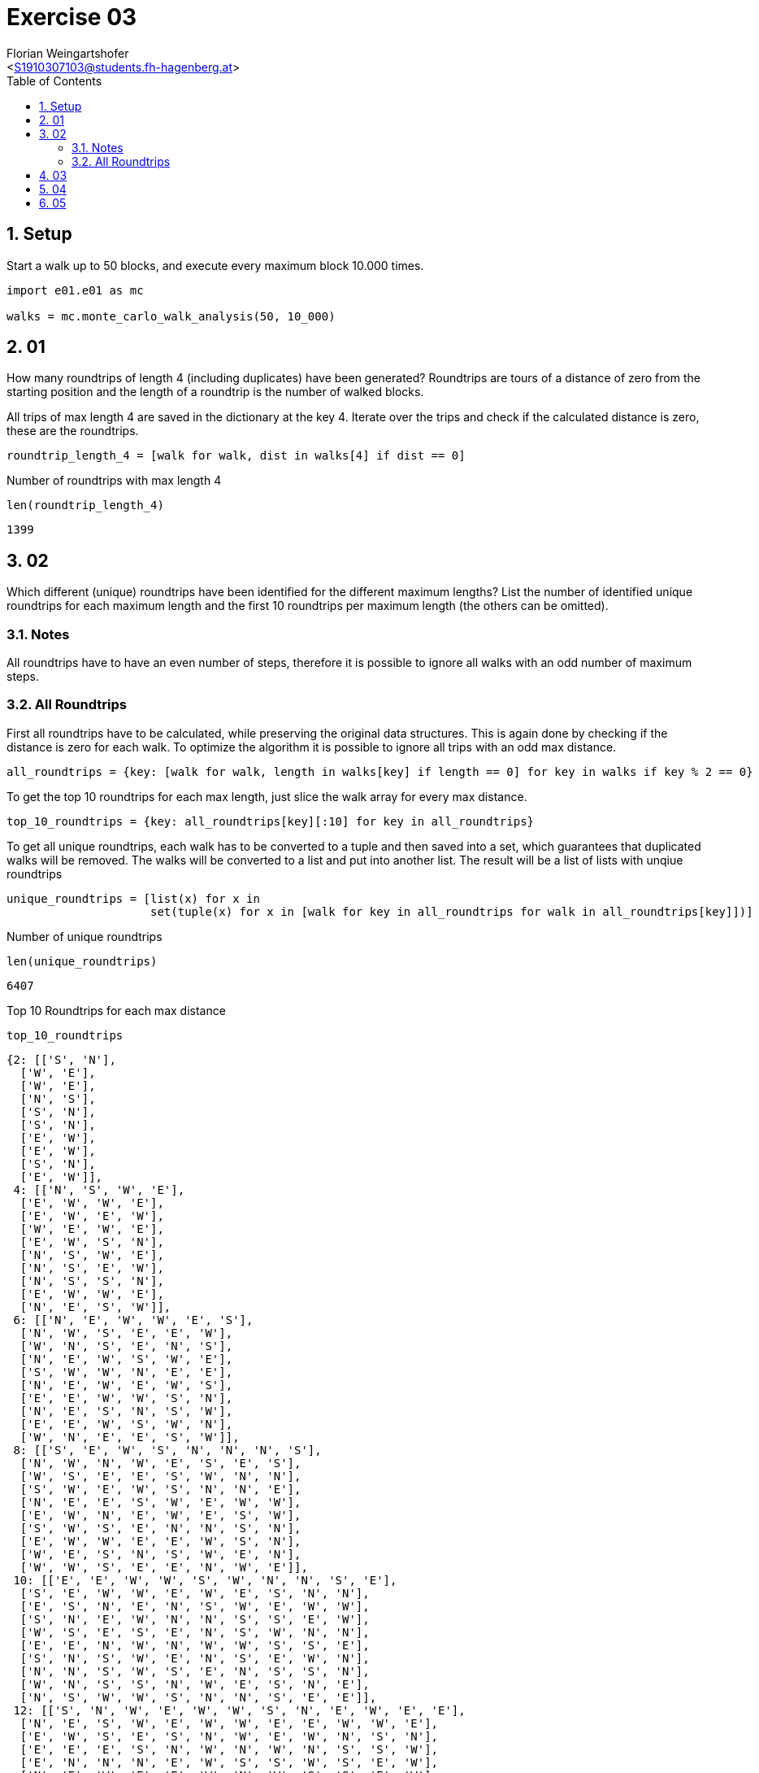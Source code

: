 = Exercise 03
:author: Florian Weingartshofer
:email: <S1910307103@students.fh-hagenberg.at>
:reproducible:
:experimental:
:listing-caption: Listing
:source-highlighter: rouge
:rouge-style: github
:toc:
:sectnums:
:sectnumlevels: 6
:toclevels: 6
// Variables
:img: ./img
:imagesoutdir: ./out

== Setup

Start a walk up to 50 blocks, and execute every maximum block 10.000 times.

[source,python]
----
import e01.e01 as mc

walks = mc.monte_carlo_walk_analysis(50, 10_000)
----

== 01

How many roundtrips of length 4 (including duplicates) have been generated?
Roundtrips are tours of a distance of zero from the starting position and the length of a roundtrip is the number of walked blocks.

All trips of max length 4 are saved in the dictionary at the key 4.
Iterate over the trips and check if the calculated distance is zero, these are the roundtrips.

[source,python]
----
roundtrip_length_4 = [walk for walk, dist in walks[4] if dist == 0]
----

Number of roundtrips with max length 4

[source,python]
----
len(roundtrip_length_4)
----

----
1399
----

== 02

Which different (unique) roundtrips have been identified for the different maximum lengths?
List the number of identified unique roundtrips for each maximum length and the first 10 roundtrips per maximum length (the others can be omitted).

=== Notes

All roundtrips have to have an even number of steps, therefore it is possible to ignore all walks with an odd number of maximum steps.

=== All Roundtrips

First all roundtrips have to be calculated, while preserving the original data structures.
This is again done by checking if the distance is zero for each walk.
To optimize the algorithm it is possible to ignore all trips with an odd max distance.

[source,python]
----
all_roundtrips = {key: [walk for walk, length in walks[key] if length == 0] for key in walks if key % 2 == 0}
----

To get the top 10 roundtrips for each max length, just slice the walk array for every max distance.

[source,python]
----
top_10_roundtrips = {key: all_roundtrips[key][:10] for key in all_roundtrips}
----

To get all unique roundtrips, each walk has to be converted to a tuple and then saved into a set, which guarantees that duplicated walks will be removed.
The walks will be converted to a list and put into another list.
The result will be a list of lists with unqiue roundtrips

[source,python]
----
unique_roundtrips = [list(x) for x in
                     set(tuple(x) for x in [walk for key in all_roundtrips for walk in all_roundtrips[key]])]
----

Number of unique roundtrips

[source,python]
----
len(unique_roundtrips)
----

----
6407
----

Top 10 Roundtrips for each max distance

[source,python]
----
top_10_roundtrips
----

----
{2: [['S', 'N'],
  ['W', 'E'],
  ['W', 'E'],
  ['N', 'S'],
  ['S', 'N'],
  ['S', 'N'],
  ['E', 'W'],
  ['E', 'W'],
  ['S', 'N'],
  ['E', 'W']],
 4: [['N', 'S', 'W', 'E'],
  ['E', 'W', 'W', 'E'],
  ['E', 'W', 'E', 'W'],
  ['W', 'E', 'W', 'E'],
  ['E', 'W', 'S', 'N'],
  ['N', 'S', 'W', 'E'],
  ['N', 'S', 'E', 'W'],
  ['N', 'S', 'S', 'N'],
  ['E', 'W', 'W', 'E'],
  ['N', 'E', 'S', 'W']],
 6: [['N', 'E', 'W', 'W', 'E', 'S'],
  ['N', 'W', 'S', 'E', 'E', 'W'],
  ['W', 'N', 'S', 'E', 'N', 'S'],
  ['N', 'E', 'W', 'S', 'W', 'E'],
  ['S', 'W', 'W', 'N', 'E', 'E'],
  ['N', 'E', 'W', 'E', 'W', 'S'],
  ['E', 'E', 'W', 'W', 'S', 'N'],
  ['N', 'E', 'S', 'N', 'S', 'W'],
  ['E', 'E', 'W', 'S', 'W', 'N'],
  ['W', 'N', 'E', 'E', 'S', 'W']],
 8: [['S', 'E', 'W', 'S', 'N', 'N', 'N', 'S'],
  ['N', 'W', 'N', 'W', 'E', 'S', 'E', 'S'],
  ['W', 'S', 'E', 'E', 'S', 'W', 'N', 'N'],
  ['S', 'W', 'E', 'W', 'S', 'N', 'N', 'E'],
  ['N', 'E', 'E', 'S', 'W', 'E', 'W', 'W'],
  ['E', 'W', 'N', 'E', 'W', 'E', 'S', 'W'],
  ['S', 'W', 'S', 'E', 'N', 'N', 'S', 'N'],
  ['E', 'W', 'W', 'E', 'E', 'W', 'S', 'N'],
  ['W', 'E', 'S', 'N', 'S', 'W', 'E', 'N'],
  ['W', 'W', 'S', 'E', 'E', 'N', 'W', 'E']],
 10: [['E', 'E', 'W', 'W', 'S', 'W', 'N', 'N', 'S', 'E'],
  ['S', 'E', 'W', 'W', 'E', 'W', 'E', 'S', 'N', 'N'],
  ['E', 'S', 'N', 'E', 'N', 'S', 'W', 'E', 'W', 'W'],
  ['S', 'N', 'E', 'W', 'N', 'N', 'S', 'S', 'E', 'W'],
  ['W', 'S', 'E', 'S', 'E', 'N', 'S', 'W', 'N', 'N'],
  ['E', 'E', 'N', 'W', 'N', 'W', 'W', 'S', 'S', 'E'],
  ['S', 'N', 'S', 'W', 'E', 'N', 'S', 'E', 'W', 'N'],
  ['N', 'N', 'S', 'W', 'S', 'E', 'N', 'S', 'S', 'N'],
  ['W', 'N', 'S', 'S', 'N', 'W', 'E', 'S', 'N', 'E'],
  ['N', 'S', 'W', 'W', 'S', 'N', 'N', 'S', 'E', 'E']],
 12: [['S', 'N', 'W', 'E', 'W', 'W', 'S', 'N', 'E', 'W', 'E', 'E'],
  ['N', 'E', 'S', 'W', 'E', 'W', 'W', 'E', 'E', 'W', 'W', 'E'],
  ['E', 'W', 'S', 'E', 'S', 'N', 'W', 'E', 'W', 'N', 'S', 'N'],
  ['E', 'E', 'E', 'S', 'N', 'W', 'N', 'W', 'N', 'S', 'S', 'W'],
  ['E', 'N', 'N', 'N', 'E', 'W', 'S', 'S', 'W', 'S', 'E', 'W'],
  ['N', 'E', 'W', 'E', 'E', 'W', 'N', 'W', 'S', 'S', 'E', 'W'],
  ['W', 'W', 'S', 'E', 'W', 'E', 'E', 'N', 'W', 'W', 'E', 'E'],
  ['S', 'E', 'W', 'E', 'N', 'W', 'S', 'S', 'E', 'W', 'N', 'N'],
  ['N', 'W', 'W', 'S', 'E', 'N', 'S', 'N', 'E', 'N', 'S', 'S'],
  ['S', 'N', 'S', 'N', 'W', 'E', 'N', 'W', 'E', 'E', 'W', 'S']],
 14: [['N', 'S', 'N', 'E', 'S', 'N', 'W', 'E', 'S', 'S', 'S', 'W', 'N', 'N'],
  ['E', 'N', 'W', 'N', 'S', 'E', 'S', 'E', 'N', 'S', 'W', 'E', 'W', 'W'],
  ['N', 'W', 'E', 'S', 'W', 'E', 'E', 'E', 'W', 'W', 'N', 'S', 'E', 'W'],
  ['N', 'E', 'S', 'N', 'W', 'N', 'W', 'N', 'S', 'E', 'S', 'S', 'W', 'E'],
  ['E', 'E', 'E', 'W', 'N', 'W', 'S', 'E', 'N', 'W', 'S', 'W', 'W', 'E'],
  ['E', 'S', 'E', 'W', 'N', 'E', 'W', 'N', 'S', 'N', 'W', 'N', 'S', 'S'],
  ['N', 'S', 'W', 'E', 'E', 'E', 'S', 'N', 'N', 'S', 'W', 'W', 'N', 'S'],
  ['W', 'S', 'S', 'N', 'N', 'S', 'E', 'E', 'W', 'S', 'N', 'E', 'N', 'W'],
  ['E', 'S', 'E', 'N', 'S', 'N', 'N', 'W', 'S', 'S', 'S', 'N', 'W', 'N'],
  ['N', 'S', 'S', 'W', 'W', 'E', 'S', 'W', 'S', 'N', 'N', 'N', 'E', 'E']],
 16: [['S',
   'W',
   'N',
   'N',
   'E',
   'E',
   'N',
   'N',
   'W',
   'S',
   'S',
   'W',
   'S',
   'E',
   'W',
   'E'],
  ['E',
   'S',
   'E',
   'S',
   'E',
   'E',
   'W',
   'W',
   'N',
   'E',
   'W',
   'N',
   'W',
   'W',
   'N',
   'S'],
  ['N',
   'N',
   'W',
   'N',
   'S',
   'W',
   'W',
   'E',
   'S',
   'S',
   'N',
   'E',
   'S',
   'E',
   'E',
   'W'],
  ['W',
   'N',
   'S',
   'S',
   'E',
   'W',
   'S',
   'S',
   'N',
   'N',
   'N',
   'E',
   'N',
   'S',
   'W',
   'E'],
  ['W',
   'E',
   'N',
   'S',
   'E',
   'S',
   'N',
   'N',
   'S',
   'W',
   'E',
   'S',
   'N',
   'S',
   'W',
   'N'],
  ['N',
   'W',
   'E',
   'E',
   'E',
   'W',
   'S',
   'W',
   'W',
   'N',
   'S',
   'E',
   'S',
   'N',
   'N',
   'S'],
  ['N',
   'S',
   'E',
   'S',
   'S',
   'E',
   'W',
   'W',
   'N',
   'W',
   'S',
   'S',
   'N',
   'E',
   'N',
   'N'],
  ['N',
   'S',
   'N',
   'N',
   'E',
   'W',
   'E',
   'E',
   'W',
   'E',
   'S',
   'W',
   'W',
   'E',
   'W',
   'S'],
  ['N',
   'E',
   'E',
   'W',
   'E',
   'W',
   'N',
   'W',
   'S',
   'W',
   'S',
   'E',
   'N',
   'W',
   'S',
   'E'],
  ['N',
   'W',
   'W',
   'S',
   'S',
   'S',
   'W',
   'E',
   'N',
   'W',
   'N',
   'E',
   'S',
   'N',
   'E',
   'E']],
 18: [['W',
   'E',
   'N',
   'S',
   'W',
   'N',
   'S',
   'S',
   'N',
   'E',
   'S',
   'S',
   'W',
   'N',
   'N',
   'E',
   'S',
   'N'],
  ['E',
   'N',
   'S',
   'W',
   'E',
   'W',
   'N',
   'N',
   'E',
   'N',
   'W',
   'S',
   'E',
   'W',
   'S',
   'W',
   'E',
   'S'],
  ['N',
   'E',
   'N',
   'W',
   'N',
   'S',
   'W',
   'W',
   'W',
   'S',
   'N',
   'E',
   'E',
   'S',
   'N',
   'S',
   'E',
   'S'],
  ['E',
   'E',
   'W',
   'S',
   'N',
   'S',
   'E',
   'W',
   'N',
   'N',
   'S',
   'E',
   'W',
   'E',
   'N',
   'W',
   'W',
   'S'],
  ['E',
   'W',
   'S',
   'E',
   'N',
   'S',
   'N',
   'W',
   'E',
   'E',
   'S',
   'N',
   'E',
   'W',
   'W',
   'W',
   'E',
   'W'],
  ['N',
   'W',
   'S',
   'N',
   'S',
   'N',
   'E',
   'N',
   'E',
   'N',
   'W',
   'S',
   'E',
   'S',
   'S',
   'N',
   'W',
   'S'],
  ['N',
   'E',
   'E',
   'E',
   'W',
   'S',
   'N',
   'S',
   'W',
   'S',
   'E',
   'N',
   'E',
   'W',
   'W',
   'S',
   'W',
   'N'],
  ['N',
   'W',
   'W',
   'W',
   'N',
   'E',
   'E',
   'S',
   'E',
   'S',
   'S',
   'N',
   'W',
   'N',
   'S',
   'E',
   'N',
   'S'],
  ['W',
   'E',
   'N',
   'E',
   'S',
   'E',
   'W',
   'W',
   'E',
   'E',
   'W',
   'N',
   'W',
   'W',
   'E',
   'E',
   'W',
   'S'],
  ['W',
   'E',
   'W',
   'N',
   'E',
   'W',
   'S',
   'E',
   'S',
   'W',
   'N',
   'W',
   'S',
   'E',
   'N',
   'S',
   'E',
   'N']],
 20: [['S',
   'E',
   'W',
   'S',
   'W',
   'E',
   'E',
   'W',
   'W',
   'N',
   'S',
   'E',
   'N',
   'E',
   'N',
   'E',
   'W',
   'E',
   'W',
   'W'],
  ['N',
   'W',
   'N',
   'W',
   'E',
   'W',
   'E',
   'E',
   'S',
   'E',
   'W',
   'S',
   'N',
   'S',
   'W',
   'E',
   'N',
   'S',
   'W',
   'E'],
  ['E',
   'W',
   'E',
   'N',
   'W',
   'W',
   'S',
   'S',
   'S',
   'N',
   'N',
   'S',
   'E',
   'S',
   'W',
   'E',
   'N',
   'E',
   'W',
   'N'],
  ['W',
   'W',
   'N',
   'S',
   'E',
   'W',
   'N',
   'S',
   'W',
   'E',
   'S',
   'E',
   'E',
   'N',
   'S',
   'W',
   'N',
   'W',
   'E',
   'E'],
  ['W',
   'N',
   'E',
   'W',
   'W',
   'N',
   'S',
   'E',
   'E',
   'E',
   'S',
   'W',
   'S',
   'E',
   'W',
   'N',
   'N',
   'W',
   'S',
   'E'],
  ['N',
   'E',
   'N',
   'W',
   'E',
   'N',
   'W',
   'S',
   'N',
   'S',
   'S',
   'N',
   'E',
   'E',
   'S',
   'W',
   'W',
   'E',
   'S',
   'W'],
  ['E',
   'E',
   'N',
   'W',
   'E',
   'W',
   'E',
   'N',
   'S',
   'S',
   'S',
   'E',
   'N',
   'S',
   'W',
   'W',
   'E',
   'N',
   'W',
   'W'],
  ['S',
   'E',
   'S',
   'S',
   'N',
   'W',
   'W',
   'W',
   'E',
   'E',
   'N',
   'W',
   'S',
   'W',
   'E',
   'N',
   'N',
   'E',
   'N',
   'S'],
  ['E',
   'W',
   'S',
   'S',
   'E',
   'N',
   'E',
   'W',
   'W',
   'W',
   'E',
   'S',
   'W',
   'N',
   'E',
   'S',
   'N',
   'N',
   'S',
   'N'],
  ['E',
   'S',
   'N',
   'W',
   'E',
   'E',
   'W',
   'W',
   'N',
   'W',
   'E',
   'N',
   'S',
   'S',
   'N',
   'S',
   'E',
   'N',
   'S',
   'W']],
 22: [['N',
   'S',
   'W',
   'N',
   'S',
   'N',
   'S',
   'E',
   'W',
   'N',
   'S',
   'W',
   'E',
   'N',
   'S',
   'W',
   'S',
   'E',
   'E',
   'E',
   'W',
   'N'],
  ['E',
   'W',
   'N',
   'E',
   'E',
   'E',
   'N',
   'W',
   'S',
   'E',
   'S',
   'S',
   'W',
   'W',
   'E',
   'N',
   'W',
   'W',
   'W',
   'N',
   'E',
   'S'],
  ['N',
   'S',
   'S',
   'N',
   'S',
   'S',
   'W',
   'N',
   'N',
   'W',
   'E',
   'E',
   'W',
   'N',
   'S',
   'S',
   'W',
   'N',
   'E',
   'E',
   'S',
   'N'],
  ['E',
   'E',
   'N',
   'E',
   'E',
   'W',
   'W',
   'W',
   'W',
   'S',
   'E',
   'E',
   'N',
   'W',
   'W',
   'W',
   'E',
   'E',
   'W',
   'S',
   'W',
   'E'],
  ['E',
   'S',
   'S',
   'W',
   'N',
   'W',
   'E',
   'E',
   'N',
   'E',
   'N',
   'S',
   'S',
   'W',
   'S',
   'E',
   'W',
   'W',
   'W',
   'N',
   'E',
   'N'],
  ['N',
   'W',
   'W',
   'W',
   'N',
   'W',
   'S',
   'E',
   'S',
   'E',
   'S',
   'E',
   'N',
   'N',
   'N',
   'E',
   'S',
   'N',
   'S',
   'S',
   'S',
   'N'],
  ['N',
   'W',
   'E',
   'S',
   'N',
   'E',
   'W',
   'E',
   'W',
   'W',
   'S',
   'S',
   'N',
   'S',
   'S',
   'N',
   'N',
   'E',
   'E',
   'S',
   'N',
   'W'],
  ['N',
   'W',
   'S',
   'S',
   'E',
   'W',
   'N',
   'N',
   'W',
   'W',
   'S',
   'W',
   'E',
   'E',
   'E',
   'S',
   'W',
   'E',
   'N',
   'S',
   'E',
   'N'],
  ['E',
   'E',
   'N',
   'S',
   'S',
   'E',
   'W',
   'S',
   'W',
   'E',
   'W',
   'S',
   'E',
   'W',
   'E',
   'W',
   'N',
   'W',
   'N',
   'N',
   'W',
   'E'],
  ['E',
   'N',
   'W',
   'S',
   'N',
   'E',
   'N',
   'S',
   'W',
   'W',
   'S',
   'W',
   'S',
   'N',
   'S',
   'E',
   'E',
   'W',
   'E',
   'W',
   'N',
   'E']],
 24: [['E',
   'W',
   'S',
   'W',
   'E',
   'E',
   'N',
   'W',
   'N',
   'S',
   'E',
   'E',
   'N',
   'S',
   'E',
   'W',
   'S',
   'W',
   'N',
   'W',
   'W',
   'N',
   'E',
   'S'],
  ['W',
   'W',
   'S',
   'N',
   'W',
   'N',
   'E',
   'S',
   'E',
   'N',
   'E',
   'N',
   'S',
   'E',
   'E',
   'E',
   'W',
   'S',
   'S',
   'W',
   'E',
   'N',
   'W',
   'W'],
  ['S',
   'W',
   'E',
   'N',
   'E',
   'S',
   'E',
   'W',
   'N',
   'N',
   'E',
   'E',
   'W',
   'S',
   'S',
   'N',
   'S',
   'E',
   'W',
   'W',
   'W',
   'N',
   'E',
   'W'],
  ['S',
   'E',
   'N',
   'S',
   'E',
   'N',
   'W',
   'W',
   'S',
   'N',
   'S',
   'N',
   'S',
   'W',
   'W',
   'N',
   'E',
   'S',
   'N',
   'E',
   'N',
   'W',
   'E',
   'S'],
  ['W',
   'E',
   'S',
   'N',
   'E',
   'N',
   'W',
   'W',
   'S',
   'W',
   'N',
   'E',
   'S',
   'S',
   'E',
   'W',
   'E',
   'N',
   'W',
   'E',
   'N',
   'N',
   'S',
   'S'],
  ['E',
   'N',
   'N',
   'E',
   'W',
   'W',
   'E',
   'E',
   'S',
   'E',
   'W',
   'E',
   'N',
   'W',
   'N',
   'E',
   'W',
   'W',
   'S',
   'S',
   'S',
   'N',
   'W',
   'S'],
  ['N',
   'W',
   'W',
   'W',
   'S',
   'N',
   'E',
   'E',
   'S',
   'E',
   'W',
   'S',
   'W',
   'E',
   'E',
   'E',
   'W',
   'S',
   'S',
   'S',
   'N',
   'N',
   'N',
   'N'],
  ['S',
   'S',
   'S',
   'N',
   'E',
   'N',
   'N',
   'W',
   'W',
   'N',
   'E',
   'W',
   'W',
   'E',
   'S',
   'S',
   'E',
   'N',
   'E',
   'N',
   'E',
   'W',
   'S',
   'W'],
  ['E',
   'N',
   'N',
   'S',
   'S',
   'W',
   'E',
   'N',
   'W',
   'N',
   'S',
   'W',
   'S',
   'E',
   'E',
   'S',
   'N',
   'W',
   'S',
   'W',
   'E',
   'N',
   'W',
   'E'],
  ['N',
   'W',
   'N',
   'S',
   'W',
   'N',
   'N',
   'W',
   'W',
   'E',
   'E',
   'E',
   'W',
   'W',
   'N',
   'E',
   'E',
   'S',
   'S',
   'N',
   'E',
   'S',
   'S',
   'S']],
 26: [['S',
   'W',
   'W',
   'E',
   'E',
   'W',
   'N',
   'N',
   'S',
   'S',
   'N',
   'N',
   'E',
   'N',
   'N',
   'S',
   'W',
   'W',
   'N',
   'W',
   'E',
   'S',
   'S',
   'S',
   'E',
   'E'],
  ['S',
   'W',
   'W',
   'W',
   'E',
   'S',
   'E',
   'E',
   'E',
   'W',
   'E',
   'W',
   'N',
   'S',
   'S',
   'E',
   'E',
   'N',
   'N',
   'S',
   'W',
   'N',
   'N',
   'N',
   'W',
   'S'],
  ['N',
   'S',
   'W',
   'N',
   'E',
   'S',
   'N',
   'W',
   'E',
   'S',
   'N',
   'E',
   'W',
   'S',
   'S',
   'E',
   'E',
   'W',
   'N',
   'N',
   'S',
   'W',
   'S',
   'W',
   'E',
   'N'],
  ['W',
   'S',
   'N',
   'N',
   'W',
   'E',
   'W',
   'S',
   'E',
   'W',
   'E',
   'S',
   'N',
   'N',
   'W',
   'S',
   'N',
   'W',
   'E',
   'W',
   'E',
   'E',
   'S',
   'E',
   'S',
   'N'],
  ['N',
   'S',
   'S',
   'W',
   'S',
   'E',
   'E',
   'E',
   'N',
   'W',
   'S',
   'E',
   'N',
   'S',
   'E',
   'N',
   'W',
   'N',
   'N',
   'S',
   'W',
   'W',
   'N',
   'N',
   'S',
   'S'],
  ['E',
   'W',
   'S',
   'N',
   'E',
   'S',
   'S',
   'S',
   'N',
   'W',
   'E',
   'N',
   'E',
   'N',
   'N',
   'E',
   'E',
   'W',
   'N',
   'W',
   'W',
   'W',
   'S',
   'W',
   'E',
   'S'],
  ['S',
   'W',
   'E',
   'N',
   'S',
   'W',
   'W',
   'W',
   'E',
   'N',
   'E',
   'N',
   'N',
   'E',
   'N',
   'S',
   'E',
   'W',
   'E',
   'S',
   'W',
   'E',
   'W',
   'S',
   'S',
   'N'],
  ['E',
   'N',
   'E',
   'W',
   'E',
   'E',
   'N',
   'S',
   'W',
   'N',
   'S',
   'S',
   'W',
   'N',
   'N',
   'S',
   'E',
   'E',
   'W',
   'W',
   'S',
   'N',
   'W',
   'S',
   'E',
   'W'],
  ['S',
   'N',
   'N',
   'W',
   'N',
   'S',
   'S',
   'W',
   'N',
   'N',
   'E',
   'S',
   'N',
   'S',
   'W',
   'S',
   'N',
   'E',
   'S',
   'N',
   'E',
   'W',
   'E',
   'W',
   'S',
   'E'],
  ['N',
   'W',
   'N',
   'E',
   'S',
   'S',
   'E',
   'N',
   'E',
   'N',
   'W',
   'S',
   'W',
   'E',
   'S',
   'W',
   'S',
   'W',
   'S',
   'S',
   'N',
   'N',
   'N',
   'E',
   'N',
   'S']],
 28: [['S',
   'N',
   'N',
   'S',
   'N',
   'W',
   'W',
   'W',
   'N',
   'S',
   'S',
   'N',
   'E',
   'S',
   'W',
   'E',
   'N',
   'E',
   'W',
   'W',
   'N',
   'E',
   'S',
   'E',
   'S',
   'N',
   'E',
   'S'],
  ['W',
   'W',
   'E',
   'N',
   'W',
   'N',
   'E',
   'W',
   'W',
   'S',
   'W',
   'S',
   'N',
   'E',
   'S',
   'N',
   'N',
   'E',
   'E',
   'W',
   'N',
   'E',
   'W',
   'S',
   'S',
   'E',
   'S',
   'E'],
  ['S',
   'E',
   'N',
   'E',
   'N',
   'N',
   'S',
   'S',
   'E',
   'N',
   'N',
   'N',
   'W',
   'W',
   'E',
   'W',
   'S',
   'S',
   'E',
   'E',
   'W',
   'W',
   'S',
   'S',
   'E',
   'N',
   'W',
   'W'],
  ['W',
   'S',
   'W',
   'E',
   'E',
   'E',
   'W',
   'S',
   'N',
   'N',
   'S',
   'W',
   'N',
   'N',
   'W',
   'W',
   'E',
   'E',
   'E',
   'N',
   'W',
   'N',
   'E',
   'S',
   'S',
   'S',
   'W',
   'E'],
  ['S',
   'W',
   'N',
   'W',
   'E',
   'S',
   'S',
   'W',
   'N',
   'E',
   'E',
   'S',
   'W',
   'N',
   'N',
   'E',
   'W',
   'S',
   'W',
   'E',
   'N',
   'E',
   'W',
   'E',
   'N',
   'W',
   'E',
   'S'],
  ['W',
   'N',
   'S',
   'N',
   'E',
   'N',
   'E',
   'W',
   'S',
   'E',
   'E',
   'N',
   'S',
   'E',
   'N',
   'E',
   'S',
   'E',
   'S',
   'W',
   'S',
   'W',
   'W',
   'N',
   'S',
   'W',
   'W',
   'N'],
  ['N',
   'S',
   'N',
   'E',
   'S',
   'N',
   'W',
   'N',
   'W',
   'E',
   'W',
   'W',
   'S',
   'S',
   'W',
   'N',
   'S',
   'N',
   'S',
   'N',
   'E',
   'E',
   'S',
   'N',
   'W',
   'E',
   'S',
   'E'],
  ['W',
   'S',
   'W',
   'E',
   'E',
   'N',
   'E',
   'E',
   'N',
   'N',
   'S',
   'S',
   'W',
   'W',
   'S',
   'S',
   'E',
   'N',
   'W',
   'S',
   'N',
   'S',
   'N',
   'W',
   'E',
   'N',
   'S',
   'N'],
  ['W',
   'W',
   'N',
   'E',
   'S',
   'S',
   'N',
   'W',
   'S',
   'E',
   'N',
   'W',
   'N',
   'N',
   'W',
   'W',
   'E',
   'S',
   'E',
   'E',
   'S',
   'W',
   'N',
   'W',
   'S',
   'E',
   'E',
   'E'],
  ['N',
   'N',
   'S',
   'S',
   'N',
   'E',
   'E',
   'S',
   'N',
   'W',
   'E',
   'N',
   'W',
   'S',
   'W',
   'E',
   'S',
   'W',
   'N',
   'W',
   'N',
   'S',
   'E',
   'W',
   'S',
   'N',
   'S',
   'E']],
 30: [['W',
   'N',
   'W',
   'N',
   'E',
   'W',
   'E',
   'E',
   'E',
   'W',
   'N',
   'S',
   'W',
   'N',
   'S',
   'N',
   'E',
   'W',
   'W',
   'E',
   'N',
   'S',
   'E',
   'S',
   'S',
   'E',
   'W',
   'E',
   'W',
   'S'],
  ['N',
   'N',
   'W',
   'E',
   'S',
   'S',
   'W',
   'E',
   'E',
   'E',
   'N',
   'S',
   'W',
   'N',
   'S',
   'S',
   'S',
   'N',
   'N',
   'S',
   'W',
   'N',
   'W',
   'W',
   'E',
   'S',
   'N',
   'S',
   'E',
   'N'],
  ['N',
   'S',
   'W',
   'E',
   'N',
   'W',
   'W',
   'N',
   'E',
   'W',
   'E',
   'W',
   'E',
   'S',
   'E',
   'E',
   'W',
   'N',
   'S',
   'E',
   'E',
   'N',
   'W',
   'E',
   'S',
   'S',
   'W',
   'N',
   'S',
   'W'],
  ['E',
   'N',
   'E',
   'S',
   'N',
   'S',
   'E',
   'E',
   'S',
   'S',
   'N',
   'N',
   'S',
   'E',
   'E',
   'S',
   'W',
   'W',
   'N',
   'N',
   'W',
   'S',
   'S',
   'N',
   'S',
   'W',
   'W',
   'N',
   'N',
   'W'],
  ['E',
   'E',
   'W',
   'W',
   'S',
   'W',
   'S',
   'E',
   'E',
   'N',
   'W',
   'S',
   'S',
   'S',
   'S',
   'W',
   'N',
   'W',
   'E',
   'E',
   'N',
   'E',
   'N',
   'E',
   'W',
   'N',
   'N',
   'W',
   'N',
   'S'],
  ['N',
   'S',
   'N',
   'E',
   'S',
   'N',
   'N',
   'W',
   'W',
   'W',
   'E',
   'W',
   'S',
   'E',
   'N',
   'S',
   'S',
   'S',
   'E',
   'N',
   'S',
   'E',
   'N',
   'E',
   'S',
   'W',
   'W',
   'N',
   'S',
   'N'],
  ['N',
   'E',
   'N',
   'N',
   'N',
   'N',
   'W',
   'E',
   'W',
   'W',
   'S',
   'S',
   'N',
   'S',
   'E',
   'N',
   'N',
   'S',
   'S',
   'E',
   'S',
   'W',
   'W',
   'S',
   'S',
   'E',
   'S',
   'N',
   'W',
   'E'],
  ['N',
   'W',
   'W',
   'N',
   'N',
   'E',
   'E',
   'S',
   'N',
   'S',
   'W',
   'W',
   'N',
   'S',
   'E',
   'E',
   'E',
   'N',
   'E',
   'S',
   'W',
   'S',
   'E',
   'W',
   'E',
   'E',
   'W',
   'S',
   'W',
   'W'],
  ['W',
   'E',
   'S',
   'S',
   'S',
   'E',
   'S',
   'E',
   'N',
   'W',
   'N',
   'W',
   'S',
   'W',
   'W',
   'N',
   'E',
   'N',
   'N',
   'S',
   'E',
   'E',
   'E',
   'N',
   'S',
   'N',
   'N',
   'W',
   'W',
   'S'],
  ['S',
   'N',
   'E',
   'W',
   'S',
   'E',
   'W',
   'E',
   'W',
   'N',
   'E',
   'N',
   'W',
   'W',
   'S',
   'N',
   'N',
   'S',
   'W',
   'N',
   'S',
   'N',
   'S',
   'E',
   'E',
   'W',
   'S',
   'E',
   'E',
   'W']],
 32: [['E',
   'W',
   'N',
   'S',
   'E',
   'S',
   'E',
   'N',
   'W',
   'E',
   'S',
   'N',
   'N',
   'W',
   'N',
   'S',
   'N',
   'S',
   'W',
   'N',
   'S',
   'E',
   'W',
   'S',
   'S',
   'W',
   'S',
   'W',
   'E',
   'N',
   'E',
   'N'],
  ['S',
   'N',
   'E',
   'E',
   'S',
   'W',
   'W',
   'W',
   'S',
   'S',
   'W',
   'W',
   'N',
   'W',
   'N',
   'E',
   'W',
   'W',
   'W',
   'S',
   'E',
   'S',
   'N',
   'N',
   'E',
   'N',
   'E',
   'S',
   'N',
   'E',
   'E',
   'E'],
  ['E',
   'N',
   'S',
   'N',
   'N',
   'E',
   'S',
   'E',
   'E',
   'E',
   'S',
   'N',
   'W',
   'N',
   'S',
   'E',
   'S',
   'N',
   'S',
   'W',
   'W',
   'E',
   'W',
   'W',
   'E',
   'S',
   'W',
   'W',
   'N',
   'N',
   'S',
   'W'],
  ['E',
   'E',
   'W',
   'N',
   'S',
   'N',
   'E',
   'N',
   'S',
   'N',
   'E',
   'E',
   'W',
   'E',
   'N',
   'N',
   'W',
   'W',
   'S',
   'W',
   'S',
   'W',
   'S',
   'N',
   'W',
   'S',
   'S',
   'E',
   'N',
   'W',
   'S',
   'E'],
  ['W',
   'N',
   'S',
   'S',
   'N',
   'S',
   'E',
   'W',
   'E',
   'W',
   'W',
   'S',
   'S',
   'N',
   'N',
   'N',
   'N',
   'E',
   'N',
   'E',
   'W',
   'E',
   'S',
   'S',
   'W',
   'S',
   'N',
   'E',
   'S',
   'E',
   'W',
   'N'],
  ['W',
   'W',
   'N',
   'E',
   'S',
   'W',
   'E',
   'N',
   'W',
   'N',
   'S',
   'E',
   'N',
   'N',
   'N',
   'S',
   'W',
   'W',
   'E',
   'S',
   'W',
   'E',
   'E',
   'W',
   'W',
   'S',
   'E',
   'E',
   'E',
   'E',
   'W',
   'S'],
  ['W',
   'E',
   'S',
   'E',
   'N',
   'S',
   'N',
   'N',
   'S',
   'S',
   'E',
   'N',
   'W',
   'E',
   'S',
   'N',
   'N',
   'S',
   'S',
   'S',
   'E',
   'N',
   'W',
   'N',
   'S',
   'W',
   'N',
   'E',
   'W',
   'W',
   'S',
   'N'],
  ['S',
   'S',
   'W',
   'W',
   'E',
   'E',
   'N',
   'N',
   'W',
   'W',
   'S',
   'E',
   'E',
   'N',
   'S',
   'N',
   'W',
   'W',
   'S',
   'S',
   'E',
   'W',
   'E',
   'W',
   'E',
   'N',
   'E',
   'N',
   'E',
   'S',
   'W',
   'N'],
  ['E',
   'W',
   'E',
   'E',
   'N',
   'E',
   'W',
   'N',
   'S',
   'E',
   'W',
   'E',
   'E',
   'E',
   'S',
   'S',
   'W',
   'W',
   'N',
   'W',
   'W',
   'E',
   'N',
   'E',
   'N',
   'W',
   'S',
   'W',
   'S',
   'W',
   'E',
   'W'],
  ['E',
   'E',
   'W',
   'S',
   'S',
   'S',
   'N',
   'E',
   'W',
   'N',
   'W',
   'S',
   'E',
   'E',
   'N',
   'N',
   'W',
   'N',
   'S',
   'S',
   'S',
   'N',
   'W',
   'W',
   'W',
   'N',
   'E',
   'S',
   'W',
   'E',
   'N',
   'E']],
 34: [['N',
   'S',
   'E',
   'S',
   'N',
   'N',
   'E',
   'W',
   'S',
   'W',
   'S',
   'N',
   'N',
   'W',
   'S',
   'N',
   'S',
   'E',
   'E',
   'S',
   'W',
   'E',
   'W',
   'N',
   'W',
   'W',
   'N',
   'E',
   'S',
   'E',
   'S',
   'W',
   'N',
   'E'],
  ['S',
   'W',
   'N',
   'N',
   'S',
   'W',
   'S',
   'W',
   'E',
   'S',
   'W',
   'S',
   'E',
   'N',
   'W',
   'W',
   'E',
   'N',
   'N',
   'E',
   'S',
   'N',
   'E',
   'N',
   'S',
   'E',
   'W',
   'W',
   'E',
   'W',
   'N',
   'S',
   'E',
   'E'],
  ['E',
   'N',
   'N',
   'N',
   'W',
   'W',
   'S',
   'W',
   'E',
   'E',
   'S',
   'W',
   'W',
   'E',
   'S',
   'E',
   'S',
   'S',
   'E',
   'W',
   'N',
   'W',
   'S',
   'S',
   'N',
   'W',
   'E',
   'N',
   'N',
   'E',
   'N',
   'E',
   'S',
   'W'],
  ['N',
   'N',
   'W',
   'N',
   'E',
   'W',
   'S',
   'S',
   'W',
   'N',
   'E',
   'S',
   'E',
   'W',
   'N',
   'S',
   'N',
   'E',
   'W',
   'E',
   'S',
   'E',
   'W',
   'E',
   'W',
   'N',
   'S',
   'W',
   'N',
   'S',
   'E',
   'S',
   'N',
   'S'],
  ['S',
   'W',
   'N',
   'E',
   'N',
   'S',
   'S',
   'E',
   'W',
   'N',
   'S',
   'W',
   'N',
   'E',
   'N',
   'W',
   'E',
   'N',
   'E',
   'N',
   'N',
   'W',
   'E',
   'E',
   'E',
   'W',
   'S',
   'N',
   'W',
   'W',
   'S',
   'S',
   'S',
   'S'],
  ['N',
   'E',
   'E',
   'N',
   'S',
   'N',
   'W',
   'N',
   'W',
   'E',
   'E',
   'N',
   'S',
   'E',
   'S',
   'S',
   'W',
   'S',
   'E',
   'W',
   'E',
   'S',
   'S',
   'E',
   'N',
   'W',
   'N',
   'W',
   'W',
   'E',
   'S',
   'W',
   'W',
   'N'],
  ['S',
   'E',
   'N',
   'W',
   'W',
   'W',
   'W',
   'E',
   'N',
   'S',
   'E',
   'N',
   'S',
   'N',
   'W',
   'W',
   'N',
   'E',
   'S',
   'E',
   'N',
   'S',
   'W',
   'E',
   'S',
   'E',
   'S',
   'N',
   'E',
   'N',
   'S',
   'W',
   'S',
   'N'],
  ['N',
   'S',
   'N',
   'W',
   'S',
   'W',
   'W',
   'E',
   'W',
   'E',
   'S',
   'E',
   'W',
   'N',
   'S',
   'W',
   'N',
   'W',
   'S',
   'W',
   'S',
   'E',
   'E',
   'S',
   'E',
   'W',
   'N',
   'E',
   'S',
   'N',
   'E',
   'N',
   'N',
   'E'],
  ['W',
   'N',
   'W',
   'E',
   'S',
   'N',
   'S',
   'S',
   'N',
   'S',
   'W',
   'S',
   'N',
   'S',
   'W',
   'N',
   'S',
   'W',
   'N',
   'E',
   'E',
   'S',
   'N',
   'S',
   'E',
   'S',
   'E',
   'S',
   'E',
   'N',
   'N',
   'N',
   'W',
   'N'],
  ['S',
   'N',
   'W',
   'W',
   'S',
   'N',
   'W',
   'E',
   'S',
   'N',
   'E',
   'E',
   'W',
   'E',
   'S',
   'E',
   'S',
   'E',
   'N',
   'S',
   'W',
   'W',
   'E',
   'E',
   'N',
   'W',
   'E',
   'W',
   'N',
   'E',
   'W',
   'W',
   'W',
   'E']],
 36: [['E',
   'E',
   'N',
   'W',
   'N',
   'E',
   'S',
   'S',
   'S',
   'S',
   'W',
   'S',
   'N',
   'E',
   'S',
   'E',
   'W',
   'E',
   'W',
   'E',
   'E',
   'E',
   'N',
   'S',
   'N',
   'W',
   'W',
   'W',
   'W',
   'W',
   'N',
   'W',
   'E',
   'N',
   'E',
   'W'],
  ['W',
   'E',
   'E',
   'N',
   'S',
   'S',
   'S',
   'W',
   'N',
   'S',
   'W',
   'E',
   'N',
   'N',
   'S',
   'S',
   'W',
   'N',
   'N',
   'W',
   'E',
   'S',
   'W',
   'E',
   'N',
   'S',
   'W',
   'E',
   'E',
   'W',
   'E',
   'W',
   'W',
   'N',
   'E',
   'E'],
  ['S',
   'W',
   'E',
   'N',
   'W',
   'S',
   'N',
   'S',
   'W',
   'N',
   'W',
   'S',
   'S',
   'N',
   'S',
   'W',
   'N',
   'N',
   'E',
   'E',
   'E',
   'W',
   'W',
   'N',
   'W',
   'N',
   'N',
   'E',
   'E',
   'E',
   'S',
   'S',
   'E',
   'E',
   'S',
   'W'],
  ['E',
   'N',
   'N',
   'N',
   'E',
   'S',
   'W',
   'W',
   'W',
   'W',
   'S',
   'S',
   'E',
   'N',
   'S',
   'W',
   'N',
   'N',
   'S',
   'E',
   'S',
   'N',
   'E',
   'N',
   'E',
   'N',
   'E',
   'W',
   'W',
   'N',
   'W',
   'S',
   'S',
   'E',
   'S',
   'S'],
  ['W',
   'N',
   'S',
   'W',
   'S',
   'S',
   'N',
   'E',
   'S',
   'E',
   'N',
   'S',
   'W',
   'N',
   'S',
   'E',
   'N',
   'E',
   'N',
   'S',
   'E',
   'E',
   'N',
   'E',
   'S',
   'N',
   'E',
   'W',
   'N',
   'W',
   'W',
   'W',
   'S',
   'N',
   'S',
   'W'],
  ['W',
   'W',
   'N',
   'E',
   'E',
   'S',
   'E',
   'E',
   'E',
   'W',
   'N',
   'E',
   'W',
   'S',
   'W',
   'N',
   'S',
   'W',
   'N',
   'S',
   'S',
   'N',
   'S',
   'N',
   'W',
   'E',
   'S',
   'E',
   'S',
   'W',
   'W',
   'S',
   'N',
   'N',
   'N',
   'E'],
  ['W',
   'N',
   'E',
   'N',
   'S',
   'S',
   'S',
   'N',
   'S',
   'W',
   'S',
   'W',
   'E',
   'N',
   'W',
   'E',
   'W',
   'E',
   'E',
   'E',
   'W',
   'N',
   'E',
   'N',
   'E',
   'W',
   'W',
   'N',
   'S',
   'N',
   'W',
   'E',
   'S',
   'S',
   'W',
   'E'],
  ['E',
   'N',
   'W',
   'N',
   'S',
   'W',
   'W',
   'N',
   'S',
   'W',
   'N',
   'N',
   'S',
   'N',
   'N',
   'S',
   'S',
   'E',
   'E',
   'W',
   'S',
   'W',
   'E',
   'N',
   'N',
   'S',
   'E',
   'E',
   'N',
   'W',
   'E',
   'N',
   'S',
   'S',
   'S',
   'S'],
  ['N',
   'W',
   'W',
   'S',
   'N',
   'N',
   'S',
   'E',
   'S',
   'N',
   'N',
   'N',
   'S',
   'E',
   'N',
   'W',
   'E',
   'W',
   'W',
   'W',
   'N',
   'N',
   'S',
   'E',
   'W',
   'E',
   'W',
   'E',
   'W',
   'E',
   'S',
   'S',
   'E',
   'E',
   'S',
   'S'],
  ['E',
   'W',
   'E',
   'E',
   'N',
   'E',
   'S',
   'S',
   'N',
   'W',
   'S',
   'N',
   'N',
   'W',
   'N',
   'S',
   'S',
   'S',
   'S',
   'W',
   'E',
   'S',
   'N',
   'N',
   'N',
   'W',
   'N',
   'W',
   'N',
   'W',
   'S',
   'E',
   'E',
   'S',
   'N',
   'S']],
 38: [['N',
   'S',
   'N',
   'W',
   'S',
   'S',
   'E',
   'W',
   'S',
   'W',
   'W',
   'N',
   'W',
   'W',
   'E',
   'W',
   'N',
   'E',
   'E',
   'S',
   'S',
   'E',
   'S',
   'W',
   'E',
   'N',
   'E',
   'S',
   'N',
   'S',
   'W',
   'W',
   'E',
   'N',
   'E',
   'E',
   'N',
   'N'],
  ['N',
   'W',
   'N',
   'W',
   'N',
   'N',
   'N',
   'E',
   'S',
   'E',
   'W',
   'S',
   'E',
   'E',
   'W',
   'S',
   'W',
   'W',
   'E',
   'N',
   'N',
   'W',
   'W',
   'S',
   'E',
   'N',
   'S',
   'E',
   'S',
   'N',
   'E',
   'S',
   'S',
   'W',
   'E',
   'N',
   'S',
   'S'],
  ['E',
   'W',
   'N',
   'N',
   'W',
   'W',
   'W',
   'E',
   'N',
   'E',
   'W',
   'S',
   'W',
   'E',
   'N',
   'E',
   'S',
   'S',
   'E',
   'N',
   'S',
   'N',
   'S',
   'E',
   'S',
   'N',
   'E',
   'W',
   'N',
   'S',
   'E',
   'W',
   'S',
   'W',
   'E',
   'S',
   'W',
   'N'],
  ['W',
   'E',
   'W',
   'S',
   'S',
   'N',
   'E',
   'E',
   'N',
   'S',
   'W',
   'N',
   'W',
   'E',
   'E',
   'S',
   'N',
   'N',
   'N',
   'W',
   'S',
   'E',
   'N',
   'E',
   'E',
   'W',
   'S',
   'W',
   'S',
   'S',
   'E',
   'N',
   'E',
   'E',
   'W',
   'W',
   'W',
   'W'],
  ['N',
   'W',
   'E',
   'E',
   'S',
   'N',
   'W',
   'W',
   'N',
   'S',
   'E',
   'N',
   'S',
   'S',
   'N',
   'S',
   'W',
   'S',
   'N',
   'S',
   'E',
   'W',
   'S',
   'S',
   'W',
   'N',
   'E',
   'N',
   'N',
   'N',
   'N',
   'S',
   'W',
   'S',
   'W',
   'E',
   'E',
   'E'],
  ['N',
   'E',
   'N',
   'E',
   'S',
   'W',
   'W',
   'W',
   'S',
   'N',
   'E',
   'N',
   'N',
   'N',
   'W',
   'E',
   'E',
   'E',
   'S',
   'N',
   'W',
   'W',
   'S',
   'S',
   'N',
   'S',
   'E',
   'E',
   'W',
   'W',
   'S',
   'N',
   'W',
   'W',
   'E',
   'E',
   'S',
   'S'],
  ['E',
   'W',
   'N',
   'W',
   'S',
   'E',
   'W',
   'E',
   'W',
   'S',
   'N',
   'S',
   'S',
   'E',
   'N',
   'E',
   'E',
   'N',
   'E',
   'W',
   'E',
   'S',
   'W',
   'E',
   'W',
   'S',
   'S',
   'N',
   'W',
   'N',
   'W',
   'E',
   'W',
   'N',
   'E',
   'W',
   'W',
   'E'],
  ['W',
   'S',
   'N',
   'E',
   'N',
   'S',
   'W',
   'S',
   'N',
   'E',
   'N',
   'S',
   'S',
   'N',
   'N',
   'S',
   'W',
   'S',
   'S',
   'E',
   'N',
   'S',
   'E',
   'S',
   'N',
   'W',
   'E',
   'N',
   'N',
   'S',
   'N',
   'N',
   'W',
   'S',
   'N',
   'S',
   'S',
   'N'],
  ['N',
   'E',
   'W',
   'N',
   'S',
   'S',
   'E',
   'E',
   'W',
   'W',
   'S',
   'E',
   'W',
   'E',
   'N',
   'N',
   'E',
   'S',
   'N',
   'E',
   'S',
   'N',
   'W',
   'S',
   'W',
   'W',
   'S',
   'E',
   'N',
   'N',
   'S',
   'E',
   'S',
   'N',
   'N',
   'W',
   'S',
   'W'],
  ['S',
   'W',
   'N',
   'E',
   'N',
   'N',
   'E',
   'S',
   'N',
   'E',
   'E',
   'E',
   'S',
   'S',
   'S',
   'N',
   'W',
   'W',
   'W',
   'W',
   'S',
   'E',
   'S',
   'N',
   'S',
   'W',
   'E',
   'E',
   'E',
   'W',
   'N',
   'W',
   'S',
   'N',
   'W',
   'E',
   'W',
   'N']],
 40: [['S',
   'N',
   'N',
   'S',
   'S',
   'E',
   'E',
   'W',
   'N',
   'E',
   'E',
   'W',
   'W',
   'N',
   'S',
   'W',
   'N',
   'S',
   'N',
   'W',
   'W',
   'W',
   'N',
   'S',
   'S',
   'N',
   'S',
   'E',
   'E',
   'E',
   'N',
   'E',
   'W',
   'S',
   'E',
   'N',
   'S',
   'N',
   'W',
   'S'],
  ['E',
   'S',
   'W',
   'S',
   'E',
   'W',
   'S',
   'E',
   'E',
   'S',
   'W',
   'N',
   'E',
   'E',
   'S',
   'W',
   'E',
   'W',
   'W',
   'W',
   'E',
   'W',
   'W',
   'N',
   'E',
   'N',
   'S',
   'W',
   'N',
   'S',
   'S',
   'N',
   'E',
   'N',
   'E',
   'W',
   'W',
   'N',
   'E',
   'N'],
  ['N',
   'N',
   'W',
   'N',
   'S',
   'N',
   'E',
   'W',
   'S',
   'S',
   'N',
   'N',
   'W',
   'W',
   'N',
   'S',
   'E',
   'E',
   'E',
   'E',
   'W',
   'E',
   'E',
   'S',
   'E',
   'N',
   'W',
   'E',
   'S',
   'S',
   'E',
   'W',
   'W',
   'S',
   'E',
   'N',
   'S',
   'W',
   'W',
   'W'],
  ['W',
   'S',
   'S',
   'N',
   'W',
   'N',
   'N',
   'E',
   'N',
   'S',
   'W',
   'W',
   'N',
   'W',
   'S',
   'W',
   'W',
   'S',
   'E',
   'E',
   'E',
   'S',
   'E',
   'S',
   'W',
   'E',
   'N',
   'E',
   'E',
   'N',
   'E',
   'N',
   'S',
   'S',
   'W',
   'E',
   'W',
   'E',
   'W',
   'N'],
  ['S',
   'E',
   'S',
   'E',
   'S',
   'W',
   'W',
   'W',
   'E',
   'W',
   'E',
   'W',
   'E',
   'E',
   'E',
   'W',
   'E',
   'W',
   'W',
   'N',
   'W',
   'N',
   'E',
   'W',
   'S',
   'S',
   'E',
   'N',
   'E',
   'N',
   'W',
   'N',
   'E',
   'E',
   'N',
   'S',
   'W',
   'S',
   'N',
   'W'],
  ['S',
   'E',
   'W',
   'N',
   'W',
   'W',
   'W',
   'N',
   'S',
   'E',
   'E',
   'S',
   'E',
   'E',
   'W',
   'S',
   'W',
   'S',
   'N',
   'N',
   'W',
   'S',
   'W',
   'E',
   'S',
   'N',
   'E',
   'E',
   'S',
   'W',
   'E',
   'E',
   'W',
   'N',
   'S',
   'E',
   'N',
   'N',
   'N',
   'W'],
  ['N',
   'S',
   'W',
   'W',
   'W',
   'S',
   'E',
   'E',
   'E',
   'N',
   'E',
   'W',
   'S',
   'E',
   'W',
   'N',
   'N',
   'N',
   'N',
   'S',
   'E',
   'W',
   'E',
   'S',
   'S',
   'S',
   'S',
   'N',
   'S',
   'E',
   'W',
   'N',
   'N',
   'E',
   'W',
   'N',
   'W',
   'N',
   'S',
   'S'],
  ['S',
   'S',
   'N',
   'S',
   'S',
   'E',
   'W',
   'W',
   'N',
   'S',
   'E',
   'N',
   'N',
   'S',
   'W',
   'S',
   'W',
   'E',
   'W',
   'W',
   'S',
   'W',
   'E',
   'E',
   'N',
   'N',
   'E',
   'W',
   'E',
   'W',
   'E',
   'N',
   'S',
   'W',
   'N',
   'E',
   'N',
   'W',
   'E',
   'E'],
  ['E',
   'W',
   'W',
   'S',
   'W',
   'S',
   'N',
   'S',
   'N',
   'W',
   'E',
   'S',
   'E',
   'E',
   'N',
   'W',
   'W',
   'E',
   'E',
   'E',
   'N',
   'S',
   'W',
   'S',
   'S',
   'N',
   'S',
   'W',
   'W',
   'E',
   'W',
   'N',
   'E',
   'S',
   'E',
   'E',
   'N',
   'W',
   'N',
   'N'],
  ['E',
   'S',
   'E',
   'N',
   'N',
   'N',
   'W',
   'N',
   'N',
   'S',
   'N',
   'E',
   'W',
   'W',
   'S',
   'S',
   'S',
   'W',
   'W',
   'E',
   'N',
   'W',
   'N',
   'E',
   'S',
   'E',
   'W',
   'S',
   'N',
   'S',
   'N',
   'E',
   'N',
   'S',
   'W',
   'S',
   'E',
   'E',
   'S',
   'W']],
 42: [['E',
   'E',
   'W',
   'W',
   'E',
   'S',
   'E',
   'S',
   'S',
   'N',
   'S',
   'W',
   'N',
   'S',
   'N',
   'W',
   'N',
   'E',
   'S',
   'W',
   'S',
   'S',
   'E',
   'N',
   'W',
   'E',
   'W',
   'N',
   'N',
   'N',
   'S',
   'E',
   'E',
   'S',
   'W',
   'N',
   'N',
   'N',
   'S',
   'W',
   'E',
   'W'],
  ['S',
   'S',
   'N',
   'E',
   'N',
   'N',
   'S',
   'S',
   'E',
   'S',
   'W',
   'S',
   'W',
   'W',
   'E',
   'N',
   'W',
   'N',
   'S',
   'N',
   'E',
   'S',
   'N',
   'W',
   'E',
   'W',
   'N',
   'N',
   'S',
   'E',
   'N',
   'S',
   'N',
   'W',
   'W',
   'S',
   'E',
   'E',
   'W',
   'W',
   'E',
   'E'],
  ['W',
   'E',
   'S',
   'N',
   'W',
   'S',
   'N',
   'E',
   'W',
   'E',
   'S',
   'N',
   'E',
   'N',
   'W',
   'W',
   'E',
   'N',
   'E',
   'N',
   'S',
   'S',
   'S',
   'E',
   'N',
   'N',
   'W',
   'S',
   'N',
   'S',
   'N',
   'S',
   'N',
   'W',
   'N',
   'S',
   'N',
   'S',
   'W',
   'S',
   'E',
   'S'],
  ['E',
   'E',
   'N',
   'N',
   'N',
   'W',
   'E',
   'S',
   'E',
   'E',
   'N',
   'N',
   'W',
   'E',
   'N',
   'N',
   'W',
   'S',
   'S',
   'W',
   'W',
   'W',
   'E',
   'W',
   'N',
   'S',
   'S',
   'E',
   'E',
   'W',
   'S',
   'S',
   'W',
   'S',
   'N',
   'N',
   'S',
   'E',
   'E',
   'W',
   'W',
   'S'],
  ['N',
   'S',
   'N',
   'S',
   'S',
   'N',
   'E',
   'E',
   'N',
   'W',
   'N',
   'N',
   'N',
   'N',
   'E',
   'N',
   'E',
   'S',
   'W',
   'S',
   'W',
   'W',
   'S',
   'W',
   'S',
   'S',
   'N',
   'W',
   'W',
   'S',
   'S',
   'S',
   'N',
   'E',
   'S',
   'N',
   'E',
   'E',
   'W',
   'E',
   'S',
   'N'],
  ['S',
   'S',
   'S',
   'N',
   'W',
   'N',
   'N',
   'E',
   'S',
   'E',
   'N',
   'S',
   'S',
   'W',
   'W',
   'S',
   'S',
   'E',
   'S',
   'E',
   'E',
   'E',
   'W',
   'N',
   'N',
   'N',
   'E',
   'W',
   'N',
   'S',
   'N',
   'S',
   'E',
   'W',
   'W',
   'N',
   'N',
   'S',
   'N',
   'W',
   'E',
   'W'],
  ['E',
   'S',
   'W',
   'E',
   'S',
   'W',
   'W',
   'E',
   'N',
   'E',
   'S',
   'E',
   'N',
   'W',
   'N',
   'E',
   'W',
   'W',
   'S',
   'W',
   'N',
   'N',
   'W',
   'N',
   'S',
   'W',
   'W',
   'S',
   'S',
   'E',
   'W',
   'S',
   'E',
   'E',
   'W',
   'S',
   'E',
   'E',
   'E',
   'N',
   'N',
   'N'],
  ['E',
   'S',
   'E',
   'W',
   'W',
   'N',
   'E',
   'E',
   'W',
   'S',
   'S',
   'N',
   'E',
   'W',
   'W',
   'W',
   'E',
   'S',
   'E',
   'N',
   'S',
   'S',
   'E',
   'E',
   'E',
   'W',
   'W',
   'W',
   'E',
   'E',
   'N',
   'W',
   'S',
   'E',
   'W',
   'N',
   'W',
   'N',
   'W',
   'E',
   'W',
   'N'],
  ['N',
   'W',
   'W',
   'E',
   'E',
   'N',
   'N',
   'E',
   'E',
   'E',
   'S',
   'E',
   'E',
   'E',
   'S',
   'N',
   'S',
   'E',
   'N',
   'S',
   'W',
   'W',
   'W',
   'N',
   'E',
   'W',
   'W',
   'S',
   'N',
   'W',
   'S',
   'E',
   'S',
   'S',
   'S',
   'W',
   'W',
   'W',
   'N',
   'N',
   'S',
   'N'],
  ['W',
   'N',
   'N',
   'E',
   'W',
   'S',
   'N',
   'S',
   'E',
   'S',
   'E',
   'W',
   'E',
   'E',
   'N',
   'W',
   'W',
   'W',
   'S',
   'N',
   'E',
   'W',
   'W',
   'S',
   'S',
   'E',
   'N',
   'N',
   'W',
   'S',
   'E',
   'S',
   'S',
   'E',
   'N',
   'S',
   'S',
   'N',
   'E',
   'N',
   'N',
   'W']],
 44: [['W',
   'E',
   'W',
   'S',
   'E',
   'S',
   'E',
   'E',
   'W',
   'W',
   'W',
   'W',
   'W',
   'W',
   'S',
   'W',
   'E',
   'W',
   'N',
   'S',
   'N',
   'N',
   'E',
   'E',
   'S',
   'N',
   'W',
   'S',
   'E',
   'N',
   'E',
   'E',
   'N',
   'W',
   'S',
   'W',
   'W',
   'W',
   'E',
   'E',
   'E',
   'E',
   'E',
   'N'],
  ['E',
   'W',
   'W',
   'N',
   'W',
   'W',
   'S',
   'N',
   'S',
   'W',
   'N',
   'W',
   'S',
   'W',
   'S',
   'N',
   'N',
   'N',
   'S',
   'S',
   'W',
   'E',
   'W',
   'E',
   'E',
   'N',
   'E',
   'E',
   'E',
   'S',
   'E',
   'S',
   'S',
   'N',
   'E',
   'S',
   'N',
   'N',
   'S',
   'N',
   'N',
   'S',
   'W',
   'E'],
  ['E',
   'N',
   'S',
   'N',
   'S',
   'S',
   'S',
   'S',
   'E',
   'W',
   'N',
   'W',
   'W',
   'N',
   'S',
   'W',
   'E',
   'E',
   'N',
   'N',
   'N',
   'N',
   'N',
   'S',
   'N',
   'S',
   'E',
   'S',
   'W',
   'E',
   'S',
   'E',
   'E',
   'W',
   'E',
   'E',
   'W',
   'W',
   'N',
   'S',
   'N',
   'S',
   'W',
   'W'],
  ['S',
   'W',
   'S',
   'N',
   'W',
   'S',
   'N',
   'E',
   'E',
   'E',
   'W',
   'E',
   'W',
   'W',
   'S',
   'N',
   'N',
   'W',
   'N',
   'N',
   'S',
   'S',
   'S',
   'N',
   'S',
   'W',
   'S',
   'E',
   'N',
   'W',
   'E',
   'E',
   'E',
   'E',
   'N',
   'N',
   'S',
   'E',
   'E',
   'W',
   'W',
   'W',
   'S',
   'N'],
  ['S',
   'E',
   'E',
   'S',
   'E',
   'E',
   'S',
   'W',
   'E',
   'E',
   'E',
   'W',
   'S',
   'E',
   'S',
   'W',
   'N',
   'W',
   'E',
   'N',
   'N',
   'E',
   'N',
   'E',
   'W',
   'E',
   'N',
   'N',
   'N',
   'W',
   'W',
   'S',
   'W',
   'S',
   'N',
   'W',
   'W',
   'S',
   'E',
   'W',
   'S',
   'W',
   'N',
   'W'],
  ['E',
   'N',
   'S',
   'N',
   'N',
   'N',
   'S',
   'W',
   'W',
   'S',
   'S',
   'E',
   'W',
   'W',
   'W',
   'N',
   'S',
   'E',
   'W',
   'S',
   'E',
   'E',
   'W',
   'E',
   'E',
   'N',
   'E',
   'N',
   'N',
   'W',
   'S',
   'N',
   'W',
   'S',
   'S',
   'N',
   'W',
   'S',
   'E',
   'N',
   'S',
   'E',
   'N',
   'S'],
  ['S',
   'W',
   'W',
   'E',
   'S',
   'N',
   'E',
   'S',
   'S',
   'E',
   'E',
   'N',
   'E',
   'E',
   'E',
   'W',
   'N',
   'W',
   'W',
   'W',
   'N',
   'S',
   'E',
   'W',
   'E',
   'E',
   'W',
   'W',
   'E',
   'N',
   'W',
   'E',
   'S',
   'E',
   'N',
   'W',
   'W',
   'N',
   'E',
   'W',
   'W',
   'E',
   'S',
   'W'],
  ['N',
   'S',
   'W',
   'W',
   'E',
   'N',
   'E',
   'W',
   'S',
   'E',
   'S',
   'N',
   'N',
   'S',
   'E',
   'W',
   'S',
   'E',
   'E',
   'S',
   'N',
   'N',
   'S',
   'W',
   'N',
   'N',
   'E',
   'N',
   'W',
   'W',
   'W',
   'E',
   'S',
   'W',
   'N',
   'N',
   'W',
   'S',
   'S',
   'N',
   'S',
   'E',
   'E',
   'S'],
  ['N',
   'S',
   'N',
   'S',
   'S',
   'E',
   'N',
   'E',
   'W',
   'S',
   'S',
   'S',
   'N',
   'N',
   'S',
   'W',
   'S',
   'N',
   'N',
   'N',
   'S',
   'E',
   'E',
   'N',
   'W',
   'W',
   'E',
   'E',
   'S',
   'S',
   'N',
   'S',
   'E',
   'W',
   'E',
   'S',
   'W',
   'E',
   'W',
   'N',
   'N',
   'W',
   'W',
   'N'],
  ['N',
   'S',
   'N',
   'S',
   'N',
   'S',
   'W',
   'S',
   'S',
   'W',
   'S',
   'W',
   'E',
   'N',
   'N',
   'E',
   'E',
   'W',
   'E',
   'N',
   'W',
   'W',
   'E',
   'W',
   'E',
   'S',
   'S',
   'N',
   'S',
   'W',
   'E',
   'S',
   'S',
   'S',
   'N',
   'N',
   'E',
   'E',
   'S',
   'N',
   'N',
   'N',
   'W',
   'N']],
 46: [['N',
   'N',
   'S',
   'N',
   'N',
   'W',
   'S',
   'S',
   'N',
   'N',
   'N',
   'W',
   'W',
   'W',
   'N',
   'W',
   'S',
   'W',
   'W',
   'S',
   'S',
   'E',
   'N',
   'E',
   'S',
   'N',
   'N',
   'S',
   'E',
   'N',
   'S',
   'E',
   'S',
   'N',
   'W',
   'S',
   'E',
   'S',
   'W',
   'S',
   'E',
   'S',
   'E',
   'E',
   'N',
   'E'],
  ['W',
   'S',
   'S',
   'W',
   'S',
   'E',
   'N',
   'N',
   'W',
   'W',
   'E',
   'S',
   'E',
   'E',
   'E',
   'N',
   'N',
   'N',
   'S',
   'S',
   'S',
   'W',
   'E',
   'W',
   'E',
   'E',
   'S',
   'E',
   'S',
   'N',
   'W',
   'E',
   'N',
   'W',
   'W',
   'W',
   'N',
   'S',
   'N',
   'E',
   'W',
   'W',
   'E',
   'S',
   'N',
   'N'],
  ['N',
   'E',
   'S',
   'N',
   'N',
   'S',
   'S',
   'S',
   'S',
   'W',
   'N',
   'W',
   'N',
   'S',
   'S',
   'N',
   'W',
   'S',
   'W',
   'E',
   'E',
   'N',
   'S',
   'S',
   'E',
   'N',
   'E',
   'W',
   'W',
   'S',
   'E',
   'N',
   'W',
   'W',
   'W',
   'E',
   'N',
   'S',
   'E',
   'N',
   'N',
   'N',
   'N',
   'S',
   'E',
   'S'],
  ['W',
   'N',
   'E',
   'E',
   'W',
   'N',
   'S',
   'E',
   'E',
   'N',
   'N',
   'W',
   'N',
   'E',
   'W',
   'S',
   'E',
   'W',
   'W',
   'E',
   'S',
   'W',
   'N',
   'S',
   'W',
   'S',
   'E',
   'S',
   'E',
   'S',
   'E',
   'N',
   'S',
   'S',
   'W',
   'W',
   'S',
   'E',
   'W',
   'N',
   'E',
   'S',
   'N',
   'N',
   'N',
   'W'],
  ['E',
   'S',
   'E',
   'N',
   'W',
   'N',
   'S',
   'E',
   'S',
   'W',
   'N',
   'N',
   'N',
   'N',
   'W',
   'S',
   'N',
   'W',
   'S',
   'E',
   'N',
   'N',
   'S',
   'N',
   'W',
   'W',
   'N',
   'N',
   'N',
   'W',
   'W',
   'S',
   'S',
   'E',
   'S',
   'S',
   'N',
   'W',
   'E',
   'E',
   'E',
   'S',
   'E',
   'S',
   'S',
   'S'],
  ['E',
   'E',
   'E',
   'W',
   'E',
   'W',
   'N',
   'N',
   'N',
   'S',
   'N',
   'S',
   'E',
   'E',
   'W',
   'W',
   'S',
   'W',
   'N',
   'W',
   'W',
   'E',
   'S',
   'W',
   'S',
   'S',
   'S',
   'E',
   'E',
   'E',
   'W',
   'N',
   'W',
   'W',
   'N',
   'E',
   'S',
   'W',
   'W',
   'N',
   'N',
   'N',
   'S',
   'S',
   'E',
   'E'],
  ['W',
   'W',
   'W',
   'E',
   'E',
   'S',
   'E',
   'N',
   'N',
   'E',
   'N',
   'S',
   'E',
   'N',
   'W',
   'N',
   'S',
   'E',
   'E',
   'W',
   'W',
   'W',
   'W',
   'S',
   'E',
   'E',
   'S',
   'W',
   'S',
   'W',
   'S',
   'W',
   'E',
   'S',
   'N',
   'E',
   'N',
   'E',
   'S',
   'W',
   'N',
   'E',
   'N',
   'S',
   'N',
   'W'],
  ['N',
   'E',
   'S',
   'W',
   'N',
   'N',
   'W',
   'N',
   'E',
   'S',
   'W',
   'S',
   'W',
   'E',
   'W',
   'W',
   'N',
   'W',
   'W',
   'E',
   'S',
   'E',
   'W',
   'E',
   'S',
   'S',
   'W',
   'N',
   'E',
   'W',
   'E',
   'S',
   'S',
   'S',
   'E',
   'E',
   'N',
   'N',
   'E',
   'E',
   'W',
   'N',
   'S',
   'N',
   'W',
   'E'],
  ['S',
   'S',
   'N',
   'W',
   'W',
   'N',
   'S',
   'N',
   'N',
   'N',
   'W',
   'E',
   'E',
   'S',
   'N',
   'W',
   'E',
   'E',
   'E',
   'S',
   'E',
   'N',
   'S',
   'W',
   'W',
   'W',
   'S',
   'E',
   'S',
   'N',
   'N',
   'N',
   'E',
   'W',
   'S',
   'S',
   'E',
   'N',
   'S',
   'W',
   'W',
   'S',
   'E',
   'E',
   'N',
   'W'],
  ['N',
   'S',
   'S',
   'W',
   'N',
   'N',
   'S',
   'S',
   'S',
   'W',
   'N',
   'N',
   'N',
   'N',
   'N',
   'W',
   'S',
   'E',
   'S',
   'N',
   'E',
   'W',
   'S',
   'E',
   'E',
   'W',
   'S',
   'E',
   'E',
   'E',
   'W',
   'N',
   'W',
   'W',
   'S',
   'E',
   'E',
   'S',
   'E',
   'W',
   'W',
   'W',
   'E',
   'E',
   'W',
   'N']],
 48: [['W',
   'S',
   'W',
   'N',
   'W',
   'E',
   'S',
   'E',
   'N',
   'S',
   'E',
   'E',
   'S',
   'N',
   'W',
   'E',
   'E',
   'W',
   'S',
   'E',
   'S',
   'N',
   'S',
   'E',
   'W',
   'S',
   'N',
   'E',
   'S',
   'W',
   'N',
   'S',
   'E',
   'W',
   'E',
   'N',
   'W',
   'W',
   'N',
   'N',
   'N',
   'W',
   'W',
   'N',
   'S',
   'S',
   'N',
   'E'],
  ['S',
   'E',
   'E',
   'E',
   'E',
   'W',
   'N',
   'N',
   'E',
   'E',
   'S',
   'W',
   'S',
   'S',
   'W',
   'W',
   'N',
   'S',
   'S',
   'W',
   'S',
   'N',
   'E',
   'N',
   'W',
   'E',
   'W',
   'W',
   'W',
   'W',
   'E',
   'W',
   'N',
   'W',
   'E',
   'N',
   'E',
   'W',
   'N',
   'E',
   'S',
   'S',
   'E',
   'S',
   'W',
   'E',
   'N',
   'N'],
  ['E',
   'W',
   'E',
   'W',
   'W',
   'N',
   'N',
   'S',
   'W',
   'S',
   'S',
   'S',
   'S',
   'N',
   'S',
   'W',
   'N',
   'E',
   'E',
   'E',
   'E',
   'W',
   'N',
   'E',
   'W',
   'W',
   'E',
   'W',
   'N',
   'N',
   'S',
   'N',
   'E',
   'E',
   'E',
   'S',
   'E',
   'W',
   'N',
   'N',
   'E',
   'N',
   'W',
   'W',
   'S',
   'W',
   'S',
   'S'],
  ['W',
   'S',
   'S',
   'N',
   'W',
   'E',
   'E',
   'S',
   'N',
   'E',
   'S',
   'S',
   'N',
   'N',
   'S',
   'W',
   'W',
   'E',
   'N',
   'W',
   'N',
   'E',
   'N',
   'E',
   'N',
   'N',
   'W',
   'E',
   'E',
   'W',
   'N',
   'S',
   'E',
   'S',
   'S',
   'N',
   'E',
   'W',
   'S',
   'W',
   'W',
   'S',
   'E',
   'W',
   'W',
   'S',
   'E',
   'N'],
  ['N',
   'E',
   'N',
   'E',
   'W',
   'W',
   'S',
   'W',
   'W',
   'E',
   'E',
   'N',
   'E',
   'W',
   'S',
   'W',
   'N',
   'N',
   'S',
   'N',
   'W',
   'W',
   'N',
   'E',
   'S',
   'W',
   'E',
   'S',
   'S',
   'E',
   'W',
   'S',
   'N',
   'S',
   'E',
   'N',
   'S',
   'E',
   'S',
   'W',
   'W',
   'E',
   'N',
   'E',
   'N',
   'S',
   'W',
   'E'],
  ['E',
   'W',
   'W',
   'E',
   'W',
   'S',
   'N',
   'E',
   'W',
   'S',
   'E',
   'E',
   'E',
   'S',
   'W',
   'N',
   'S',
   'W',
   'S',
   'N',
   'N',
   'N',
   'W',
   'N',
   'E',
   'S',
   'N',
   'N',
   'W',
   'S',
   'S',
   'S',
   'W',
   'N',
   'N',
   'S',
   'S',
   'S',
   'E',
   'N',
   'N',
   'E',
   'N',
   'S',
   'W',
   'E',
   'N',
   'S'],
  ['W',
   'N',
   'W',
   'N',
   'N',
   'S',
   'S',
   'E',
   'E',
   'E',
   'N',
   'W',
   'N',
   'W',
   'S',
   'N',
   'E',
   'E',
   'N',
   'N',
   'W',
   'E',
   'S',
   'W',
   'W',
   'E',
   'W',
   'W',
   'W',
   'S',
   'N',
   'W',
   'E',
   'S',
   'W',
   'E',
   'S',
   'S',
   'E',
   'W',
   'E',
   'E',
   'S',
   'W',
   'E',
   'N',
   'S',
   'E'],
  ['N',
   'N',
   'S',
   'N',
   'S',
   'N',
   'E',
   'N',
   'S',
   'E',
   'S',
   'W',
   'N',
   'W',
   'E',
   'N',
   'N',
   'S',
   'W',
   'N',
   'S',
   'W',
   'N',
   'N',
   'N',
   'W',
   'S',
   'W',
   'S',
   'S',
   'E',
   'E',
   'W',
   'E',
   'S',
   'E',
   'S',
   'W',
   'N',
   'W',
   'E',
   'W',
   'W',
   'S',
   'E',
   'S',
   'E',
   'E'],
  ['W',
   'N',
   'W',
   'W',
   'S',
   'E',
   'E',
   'S',
   'S',
   'W',
   'E',
   'W',
   'E',
   'N',
   'E',
   'S',
   'N',
   'S',
   'E',
   'E',
   'N',
   'N',
   'N',
   'N',
   'S',
   'S',
   'E',
   'W',
   'S',
   'W',
   'E',
   'N',
   'E',
   'W',
   'W',
   'N',
   'E',
   'N',
   'W',
   'S',
   'S',
   'W',
   'N',
   'W',
   'S',
   'E',
   'W',
   'E'],
  ['E',
   'S',
   'E',
   'E',
   'W',
   'W',
   'W',
   'E',
   'W',
   'E',
   'E',
   'S',
   'E',
   'S',
   'E',
   'W',
   'W',
   'N',
   'N',
   'S',
   'N',
   'E',
   'W',
   'N',
   'N',
   'E',
   'W',
   'E',
   'N',
   'S',
   'W',
   'N',
   'S',
   'E',
   'W',
   'W',
   'N',
   'N',
   'S',
   'S',
   'S',
   'N',
   'W',
   'E',
   'E',
   'W',
   'W',
   'S']]}
----

== 03

What is the average and median1 distance for walks of maximum lengths 5, 10, 15, 20, 25?

Define a function which outputs average and median of a list of walks with their distance.
The functions puts all distances for each walk into a list and sorts that list.
Then using the statistics package the median and average are calculated.
This is done for walks of max length 5, 10, 15, 20, 25

[source,python]
----
import statistics

def average_median(w: list[tuple[list[str], int]]) -> None:
    distances = sorted([dist for walk, dist in w])
    print("Average: ", statistics.mean(distances))
    print("Median1", statistics.median(distances))


print("Walks of 5")
walks5 = walks[5]
average_median(walks5)
print()

print("Walks of 10")
walks10 = walks[10]
average_median(walks10)
print()

print("Walks of 15")
walks15 = walks[15]
average_median(walks15)
print()

print("Walks of 20")
walks20 = walks[20]
average_median(walks20)
print()

print("Walks of 25")
walks25 = walks[25]
average_median(walks25)
----

----
Walks of 5
Average:  2.455
Median1 3.0

Walks of 10
Average:  3.5178
Median1 4.0

Walks of 15
Average:  4.3202
Median1 5.0

Walks of 20
Average:  5.014
Median1 4.0

Walks of 25
Average:  5.5866
Median1 5.0
----

== 04

What is the percentage of walks that end at a position with a maximum possible distance from the starting distance per maximum walk length?

First flatten the walks dictionary, so all walk lists are in the resulting list and the calculate the length, so we have the total number of walks.
This can also be done by multiplying 50 * 10.000, but this way we can be sure.

[source,python]
----
total_number_of_walks = len([walk for key in walks for walk, dist in walks[key]])
----

Then find all walks, which have reached the max distance, this is done by iterating over the walks dictionary and checking if the distance of each walk is the same as the key of the dictionary.

[source,python]
----
walks_with_max_dist = [walk for key in walks for walk, dist in walks[key] if dist == key]
----

Percentage of max walks

[source,python]
----
f"{round((len(walks_with_max_dist) / total_number_of_walks) * 100, 2)}%"
----

----
5.44%
----

== 05

Which distinct straight walks have been generated; walks that continue in the same direction?
Therefore, you have to implement a predicate function `def checkEqual(iterator)` that checks whether an iterator consists only of one different element.
Try to avoid additional memory allocation within the checkEqual function.

First implement the `check_equal` function, it checks if each element is qualto the first in an iterator.
Then iterate over each walk and use the
`check_equal` function to check if they are straight walks.
To check if the walks are distinct use the same algorithm as in task 02. Convert each walk into a tuple, put them into a set and then convert each tuple back into a list and put the resulting lists into another list.

[source,python]
----
def check_equal(iterator) -> bool:
    if len(iterator) == 0:
        return True
    for d in iterator:
        if d != iterator[0]:
            return False
    return True


straight_walks = [list(x) for x in set(tuple(walk) for key in walks for walk, dist in walks[key] if check_equal(walk))]
sorted(straight_walks)

----

----
[['E'],
 ['E', 'E'],
 ['E', 'E', 'E'],
 ['E', 'E', 'E', 'E'],
 ['E', 'E', 'E', 'E', 'E'],
 ['E', 'E', 'E', 'E', 'E', 'E'],
 ['N'],
 ['N', 'N'],
 ['N', 'N', 'N'],
 ['N', 'N', 'N', 'N'],
 ['N', 'N', 'N', 'N', 'N'],
 ['N', 'N', 'N', 'N', 'N', 'N'],
 ['S'],
 ['S', 'S'],
 ['S', 'S', 'S'],
 ['S', 'S', 'S', 'S'],
 ['S', 'S', 'S', 'S', 'S'],
 ['S', 'S', 'S', 'S', 'S', 'S'],
 ['W'],
 ['W', 'W'],
 ['W', 'W', 'W'],
 ['W', 'W', 'W', 'W'],
 ['W', 'W', 'W', 'W', 'W'],
 ['W', 'W', 'W', 'W', 'W', 'W'],
 ['W', 'W', 'W', 'W', 'W', 'W', 'W'],
 ['W', 'W', 'W', 'W', 'W', 'W', 'W', 'W']]
----
